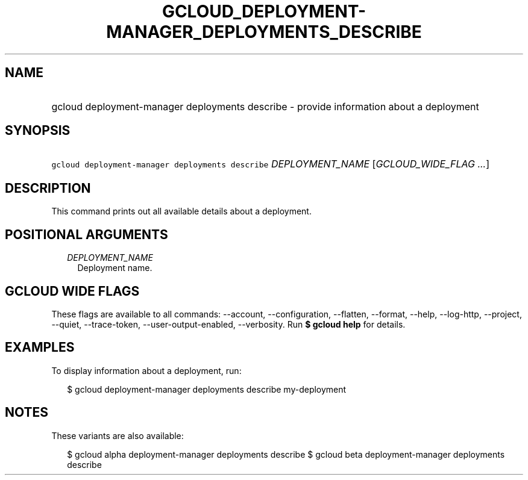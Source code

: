 
.TH "GCLOUD_DEPLOYMENT\-MANAGER_DEPLOYMENTS_DESCRIBE" 1



.SH "NAME"
.HP
gcloud deployment\-manager deployments describe \- provide information about a deployment



.SH "SYNOPSIS"
.HP
\f5gcloud deployment\-manager deployments describe\fR \fIDEPLOYMENT_NAME\fR [\fIGCLOUD_WIDE_FLAG\ ...\fR]



.SH "DESCRIPTION"

This command prints out all available details about a deployment.



.SH "POSITIONAL ARGUMENTS"

.RS 2m
.TP 2m
\fIDEPLOYMENT_NAME\fR
Deployment name.


.RE
.sp

.SH "GCLOUD WIDE FLAGS"

These flags are available to all commands: \-\-account, \-\-configuration,
\-\-flatten, \-\-format, \-\-help, \-\-log\-http, \-\-project, \-\-quiet,
\-\-trace\-token, \-\-user\-output\-enabled, \-\-verbosity. Run \fB$ gcloud
help\fR for details.



.SH "EXAMPLES"

To display information about a deployment, run:

.RS 2m
$ gcloud deployment\-manager deployments describe my\-deployment
.RE



.SH "NOTES"

These variants are also available:

.RS 2m
$ gcloud alpha deployment\-manager deployments describe
$ gcloud beta deployment\-manager deployments describe
.RE

